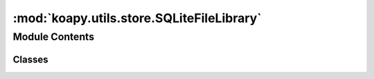 :mod:`koapy.utils.store.SQLiteFileLibrary`
==========================================

.. py:module:: koapy.utils.store.SQLiteFileLibrary


Module Contents
---------------

Classes
~~~~~~~

.. autoapisummary::

   koapy.utils.store.SQLiteFileLibrary.SQLiteFileLibrary




.. class:: SQLiteFileLibrary(filename)


   .. method:: list_symbols(self)


   .. method:: has_symbol(self, symbol)


   .. method:: write(self, symbol, data)


   .. method:: read_as_dataframe(self, symbol, time_column=None, start_time=None, end_time=None)


   .. method:: read_as_cursor(self, symbol, time_column=None, start_time=None, end_time=None)


   .. method:: read(self, *args, **kwargs)


   .. method:: delete(self, symbol)



